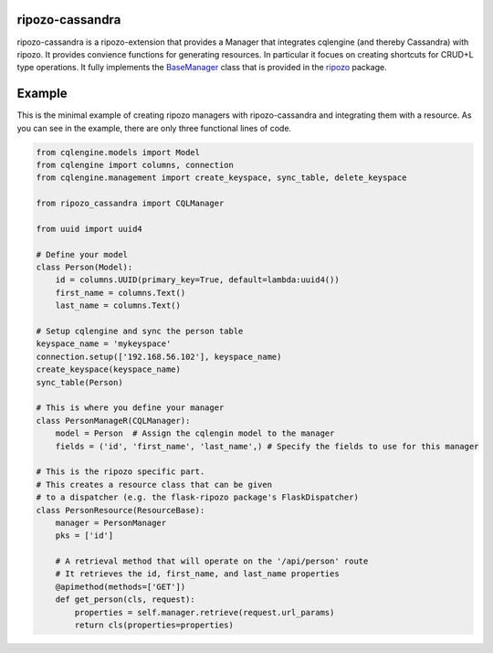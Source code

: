 ripozo-cassandra
================

.. image:: https://travis-ci.org/vertical-knowledge/ripozo-cassandra.svg?branch=master&style=flat
    :target: https://travis-ci.org/vertical-knowledge/ripozo-cassandra?style=flat
    :alt: test status

.. image:: https://coveralls.io/repos/vertical-knowledge/ripozo-cassandra/badge.svg?branch=master&style=flat
    :target: https://coveralls.io/r/vertical-knowledge/ripozo-cassandra?branch=master&style=flat
    :alt: test coverage

.. image:: https://readthedocs.org/projects/ripozo-cassandra/badge/?version=latest&style=flat
    :target: https://ripozo-cassandra.readthedocs.org/?style=flat
    :alt: documentation


ripozo-cassandra is a ripozo-extension that provides a Manager that
integrates cqlengine (and thereby Cassandra) with ripozo.  It provides
convience functions for generating resources.  In particular it focues
on creating shortcuts for CRUD+L type operations.  It fully implements
the BaseManager_ class that is provided in the ripozo_ package.

Example
=======

This is the minimal example of creating ripozo managers with
ripozo-cassandra and integrating them with a resource. As
you can see in the example, there are only three functional
lines of code.

.. code-block:: python

    from cqlengine.models import Model
    from cqlengine import columns, connection
    from cqlengine.management import create_keyspace, sync_table, delete_keyspace

    from ripozo_cassandra import CQLManager

    from uuid import uuid4

    # Define your model
    class Person(Model):
        id = columns.UUID(primary_key=True, default=lambda:uuid4())
        first_name = columns.Text()
        last_name = columns.Text()

    # Setup cqlengine and sync the person table
    keyspace_name = 'mykeyspace'
    connection.setup(['192.168.56.102'], keyspace_name)
    create_keyspace(keyspace_name)
    sync_table(Person)

    # This is where you define your manager
    class PersonManageR(CQLManager):
        model = Person  # Assign the cqlengin model to the manager
        fields = ('id', 'first_name', 'last_name',) # Specify the fields to use for this manager

    # This is the ripozo specific part.
    # This creates a resource class that can be given
    # to a dispatcher (e.g. the flask-ripozo package's FlaskDispatcher)
    class PersonResource(ResourceBase):
        manager = PersonManager
        pks = ['id']

        # A retrieval method that will operate on the '/api/person' route
        # It retrieves the id, first_name, and last_name properties
        @apimethod(methods=['GET'])
        def get_person(cls, request):
            properties = self.manager.retrieve(request.url_params)
            return cls(properties=properties)




.. _BaseManager: https://ripozo.readthedocs.org/en/latest/API/ripozo.managers.html#ripozo.managers.base.BaseManager

.. _ripozo: https://ripozo.readthedocs.org/